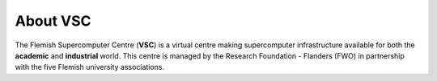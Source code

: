 About VSC
=========

The Flemish Supercomputer Centre (**VSC**) is a virtual 
centre making supercomputer infrastructure available for both the
**academic** and **industrial** world. This centre is managed by the
Research Foundation - Flanders (FWO) in partnership with the five
Flemish university associations.

